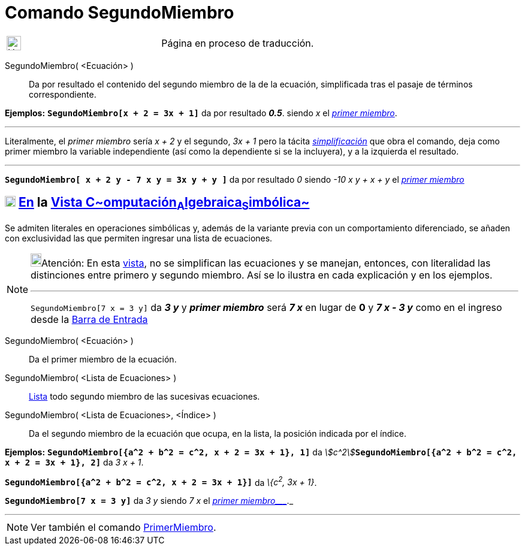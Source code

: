 = Comando SegundoMiembro
:page-en: commands/RightSide
ifdef::env-github[:imagesdir: /es/modules/ROOT/assets/images]

[width="100%",cols="50%,50%",]
|===
a|
image:24px-UnderConstruction.png[UnderConstruction.png,width=24,height=24]

|Página en proceso de traducción.
|===

SegundoMiembro( <Ecuación> )::
  Da por resultado el contenido del segundo miembro de la de la ecuación, simplificada tras el pasaje de términos
  correspondiente.

[EXAMPLE]
====

*Ejemplos:* *`++SegundoMiembro[x + 2 = 3x + 1]++`* da por resultado *_0.5_*. siendo _x_ el
xref:/commands/PrimerMiembro.adoc[_primer miembro_].

'''''

[.small]#Literalmente, el _primer miembro_ sería _x + 2_ y el segundo, _3x + 1_ pero la tácita
xref:/commands/Simplifica.adoc[_simplificación_] que obra el comando, deja como primer miembro la variable independiente
(así como la dependiente si se la incluyera), y a la izquierda el resultado.#

'''''

*`++SegundoMiembro[ x + 2 y - 7 x  y  = 3x y + y ]++`* da por resultado _0_ siendo _-10 x y + x + y_ el
xref:/commands/PrimerMiembro.adoc[_primer miembro_]

====

== xref:/Vista_CAS.adoc[image:18px-Menu_view_cas.svg.png[Menu view cas.svg,width=18,height=18]] xref:/commands/Comandos_Específicos_CAS_(Cálculo_Avanzado).adoc[En] la xref:/Vista_CAS.adoc[Vista C~[.small]#omputación#~A~[.small]#lgebraica#~S~[.small]#imbólica#~]

Se admiten literales en operaciones simbólicas y, además de la variante previa con un comportamiento diferenciado, se
añaden con exclusividad las que permiten ingresar una lista de ecuaciones.

[NOTE]
====

image:18px-Bulbgraph.png[Bulbgraph.png,width=18,height=22]Atención: En esta xref:/Vista_CAS.adoc[vista], no se
simplifican las ecuaciones y se manejan, entonces, con literalidad las distinciones entre primero y segundo miembro. Así
se lo ilustra en cada explicación y en los ejemplos.

'''''

`++SegundoMiembro[7 x = 3 y]++` da *_3 y_* y *_primer miembro_* será *_7 x_* en lugar de *0* y *_7 x - 3 y_* como en el
ingreso desde la xref:/Barra_de_Entrada.adoc[Barra de Entrada]

====

SegundoMiembro( <Ecuación> )::
  Da el primer miembro de la ecuación.
SegundoMiembro( <Lista de Ecuaciones> )::
  xref:/Listas.adoc[Lista] todo segundo miembro de las sucesivas ecuaciones.
SegundoMiembro( <Lista de Ecuaciones>, <Índice> )::
  Da el segundo miembro de la ecuación que ocupa, en la lista, la posición indicada por el índice.

[EXAMPLE]
====

*Ejemplos:* *`++SegundoMiembro[{a^2 + b^2 = c^2, x + 2 = 3x + 1}, 1]++`* da
__stem:[c^2]__**`++SegundoMiembro[{a^2 + b^2 = c^2, x + 2 = 3x + 1},  2]++`** da _3 x + 1_.

====

[EXAMPLE]
====

*`++SegundoMiembro[{a^2 + b^2 = c^2, x + 2 = 3x + 1}]++`* da _\{c^2^, 3x + 1}_.

====

[EXAMPLE]
====

*`++SegundoMiembro[7 x = 3 y]++`* da _3 y_ siendo _7 x_ el _xref:/commands/PrimerMiembro.adoc[primer miembro____]._

====

'''''

[NOTE]
====

Ver también el comando xref:/commands/PrimerMiembro.adoc[PrimerMiembro].

====
